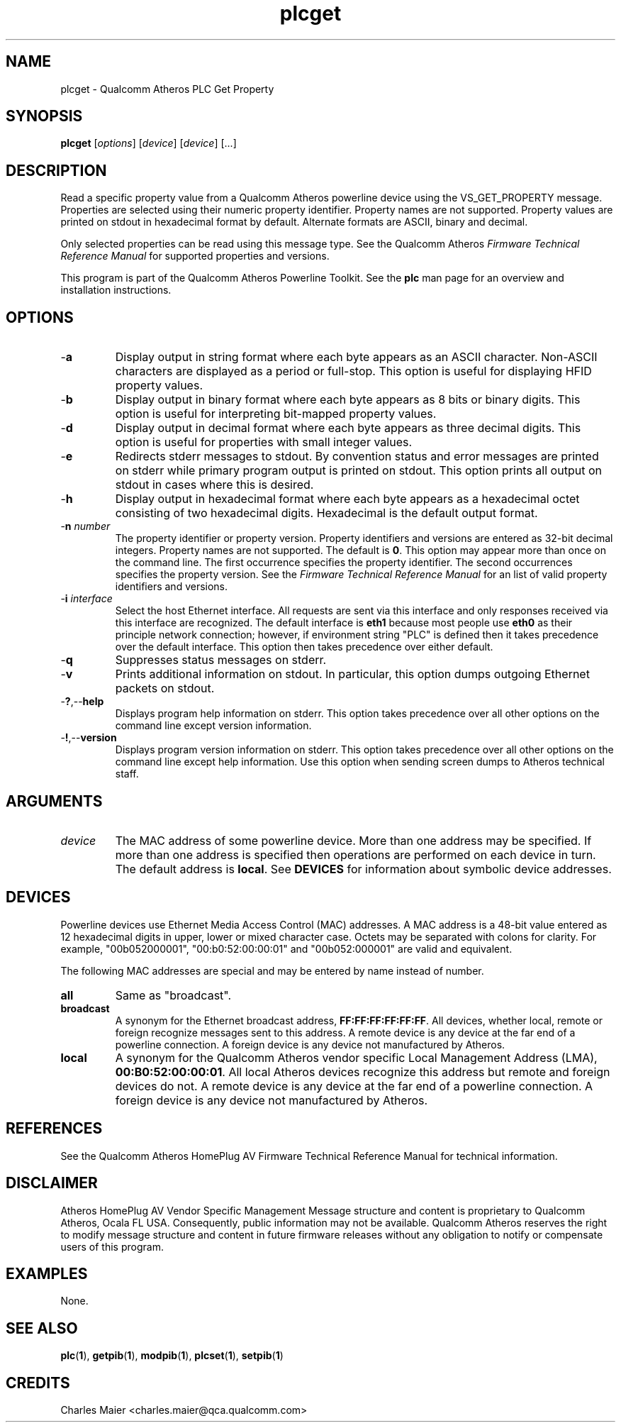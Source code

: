 .TH plcget 1 "April 2013" "plc-utils-2.1.5" "Qualcomm Atheros Powerline Toolkit"

.SH NAME
plcget - Qualcomm Atheros PLC Get Property

.SH SYNOPSIS
.BR plcget
.RI [ options ]
.RI [ device ]
.RI [ device ]
[...]

.SH DESCRIPTION
Read a specific property value from a Qualcomm Atheros powerline device using the VS_GET_PROPERTY message.
Properties are selected using their numeric property identifier.
Property names are not supported.
Property values are printed on stdout in hexadecimal format by default.
Alternate formats are ASCII, binary and decimal.

.PP
Only selected properties can be read using this message type.
See the Qualcomm Atheros \fIFirmware Technical Reference Manual\fR for supported properties and versions.

.PP
This program is part of the Qualcomm Atheros Powerline Toolkit.
See the \fBplc\fR man page for an overview and installation instructions.

.SH OPTIONS

.TP
.RB - a
Display output in string format where each byte appears as an ASCII character.
Non-ASCII characters are displayed as a period or full-stop.
This option is useful for displaying HFID property values.

.TP
.RB - b
Display output in binary format where each byte appears as 8 bits or binary digits.
This option is useful for interpreting bit-mapped property values.

.TP
.RB - d
Display output in decimal format where each byte appears as three decimal digits.
This option is useful for properties with small integer values.

.TP
.RB - e
Redirects stderr messages to stdout.
By convention status and error messages are printed on stderr while primary program output is printed on stdout.
This option prints all output on stdout in cases where this is desired.

.TP
.RB - h
Display output in hexadecimal format where each byte appears as a hexadecimal octet consisting of two hexadecimal digits.
Hexadecimal is the default output format.

.TP
-\fBn\fI number\fR
The property identifier or property version.
Property identifiers and versions are entered as 32-bit decimal integers.
Property names are not supported.
The default is \fB0\fR.
This option may appear more than once on the command line.
The first occurrence specifies the property identifier.
The second occurrences specifies the property version.
See the \fIFirmware Technical Reference Manual\fR for an list of valid property identifiers and versions.

.TP
-\fBi \fIinterface\fR
Select the host Ethernet interface.
All requests are sent via this interface and only responses received via this interface are recognized.
The default interface is \fBeth1\fR because most people use \fBeth0\fR as their principle network connection; however, if environment string "PLC" is defined then it takes precedence over the default interface.
This option then takes precedence over either default.

.TP
.RB - q
Suppresses status messages on stderr.

.TP
.RB - v
Prints additional information on stdout.
In particular, this option dumps outgoing Ethernet packets on stdout.

.TP
.RB - ? ,-- help   
Displays program help information on stderr.
This option takes precedence over all other options on the command line except version information.

.TP
.RB - ! ,-- version
Displays program version information on stderr.
This option takes precedence over all other options on the command line except help information.
Use this option when sending screen dumps to Atheros technical staff.

.SH ARGUMENTS

.TP
.IR device
The MAC address of some powerline device.
More than one address may be specified.
If more than one address is specified then operations are performed on each device in turn.
The default address is \fBlocal\fR.
See \fBDEVICES\fR for information about symbolic device addresses.

.SH DEVICES
Powerline devices use Ethernet Media Access Control (MAC) addresses.
A MAC address is a 48-bit value entered as 12 hexadecimal digits in upper, lower or mixed character case.
Octets may be separated with colons for clarity.
For example, "00b052000001", "00:b0:52:00:00:01" and "00b052:000001" are valid and equivalent.

.PP
The following MAC addresses are special and may be entered by name instead of number.

.TP
.BR all
Same as "broadcast".

.TP
.BR broadcast
A synonym for the Ethernet broadcast address, \fBFF:FF:FF:FF:FF:FF\fR.
All devices, whether local, remote or foreign recognize messages sent to this address.
A remote device is any device at the far end of a powerline connection.
A foreign device is any device not manufactured by Atheros.

.TP
.BR local
A synonym for the Qualcomm Atheros vendor specific Local Management Address (LMA), \fB00:B0:52:00:00:01\fR.
All local Atheros devices recognize this address but remote and foreign devices do not.
A remote device is any device at the far end of a powerline connection.
A foreign device is any device not manufactured by Atheros.

.SH REFERENCES
See the Qualcomm Atheros HomePlug AV Firmware Technical Reference Manual for technical information.

.SH DISCLAIMER
Atheros HomePlug AV Vendor Specific Management Message structure and content is proprietary to Qualcomm Atheros, Ocala FL USA.
Consequently, public information may not be available.
Qualcomm Atheros reserves the right to modify message structure and content in future firmware releases without any obligation to notify or compensate users of this program.

.SH EXAMPLES
None.

.SH SEE ALSO
.BR plc ( 1 ),
.BR getpib ( 1 ),
.BR modpib ( 1 ),
.BR plcset ( 1 ),
.BR setpib ( 1 )

.SH CREDITS
 Charles Maier <charles.maier@qca.qualcomm.com>
